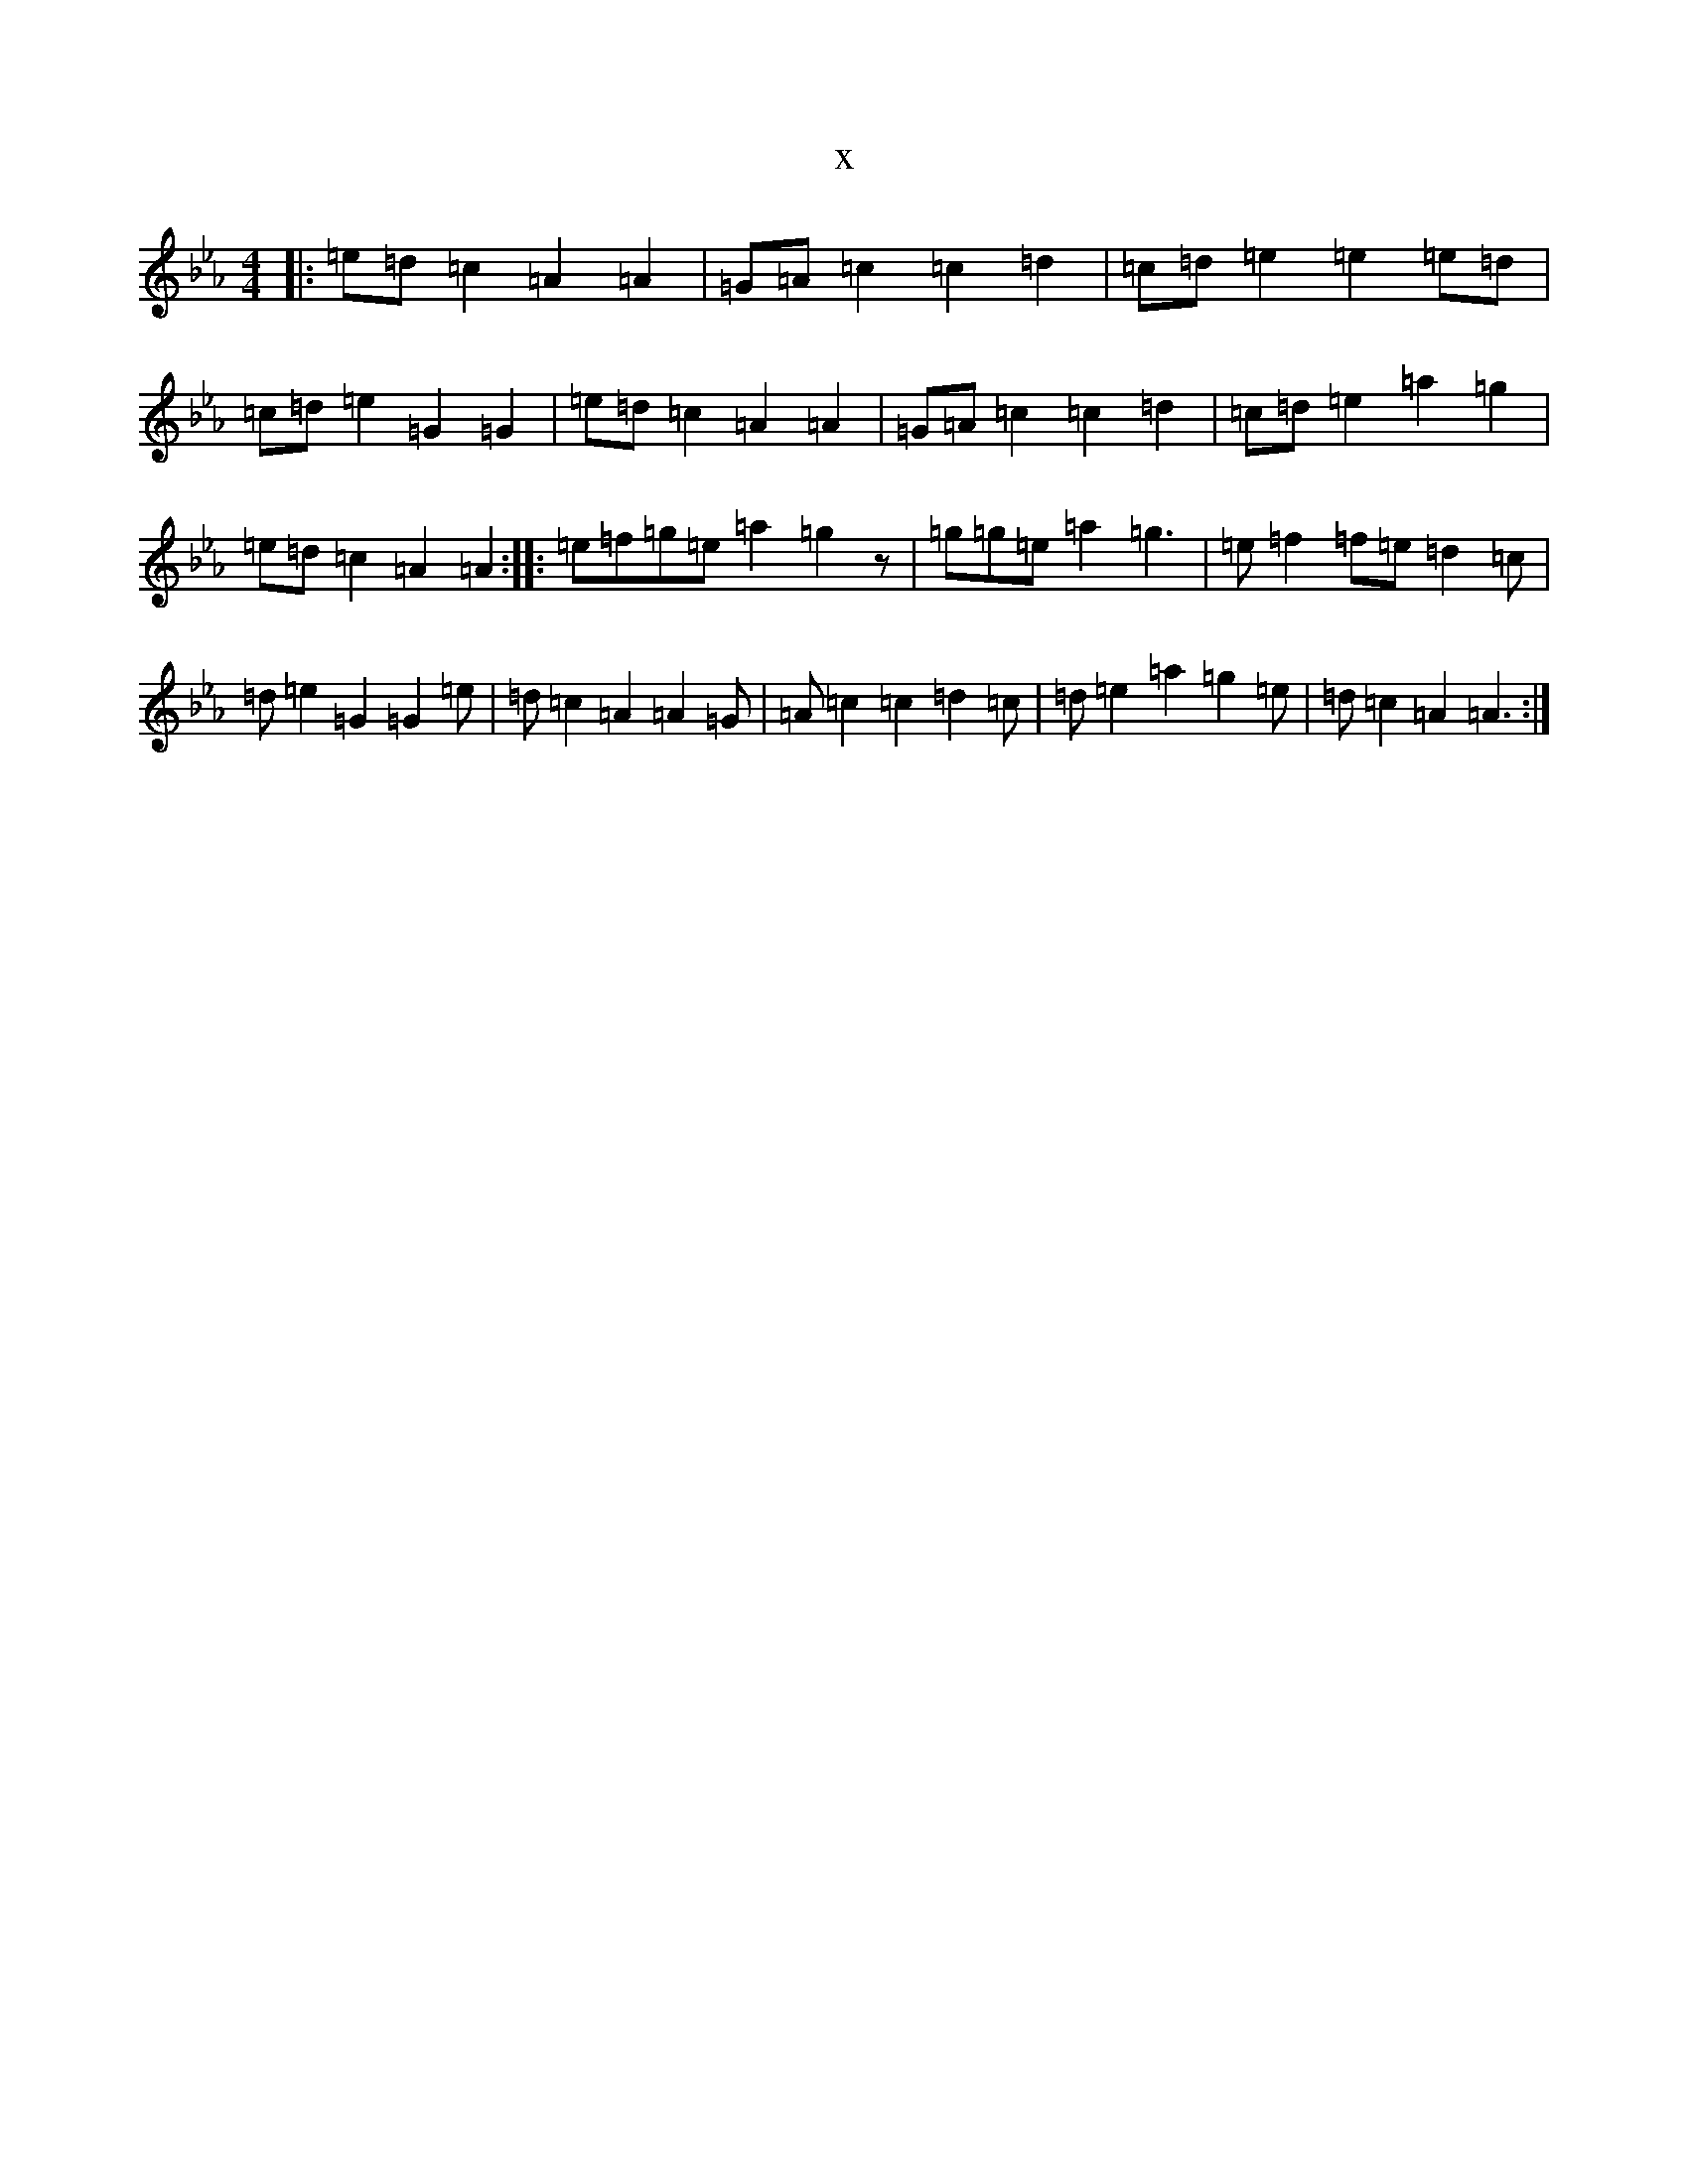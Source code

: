 X:16688
T:x
L:1/8
M:4/4
K: C minor
|:=e=d=c2=A2=A2|=G=A=c2=c2=d2|=c=d=e2=e2=e=d|=c=d=e2=G2=G2|=e=d=c2=A2=A2|=G=A=c2=c2=d2|=c=d=e2=a2=g2|=e=d=c2=A2=A2:||:=e=f=g=e=a2=g2z|=g=g=e=a2=g3|=e=f2=f=e=d2=c|=d=e2=G2=G2=e|=d=c2=A2=A2=G|=A=c2=c2=d2=c|=d=e2=a2=g2=e|=d=c2=A2=A3:|